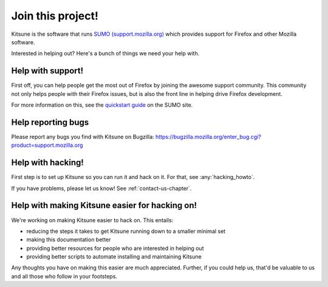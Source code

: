 .. _contributors-chapter:

==================
Join this project!
==================

Kitsune is the software that runs `SUMO (support.mozilla.org)
<https://support.mozilla.org/>`_ which provides support for Firefox and
other Mozilla software.

Interested in helping out? Here's a bunch of things we need your help
with.


Help with support!
==================

First off, you can help people get the most out of Firefox by joining
the awesome support community. This community not only helps people
with their Firefox issues, but is also the front line in helping drive
Firefox development.

For more information on this, see the `quickstart guide
<https://support.mozilla.org/en-US/get-involved>`_ on the SUMO site.


Help reporting bugs
===================

Please report any bugs you find with Kitsune on Bugzilla:
https://bugzilla.mozilla.org/enter_bug.cgi?product=support.mozilla.org


Help with hacking!
==================

First step is to set up Kitsune so you can run it and hack on it. For
that, see :any:`hacking_howto`.

If you have problems, please let us know! See
:ref:`contact-us-chapter`.


Help with making Kitsune easier for hacking on!
===============================================

We're working on making Kitsune easier to hack on. This entails:

* reducing the steps it takes to get Kitsune running down to a smaller
  minimal set
* making this documentation better
* providing better resources for people who are interested in helping
  out
* providing better scripts to automate installing and maintaining
  Kitsune

Any thoughts you have on making this easier are much
appreciated. Further, if you could help us, that'd be valuable to us
and all those who follow in your footsteps.
